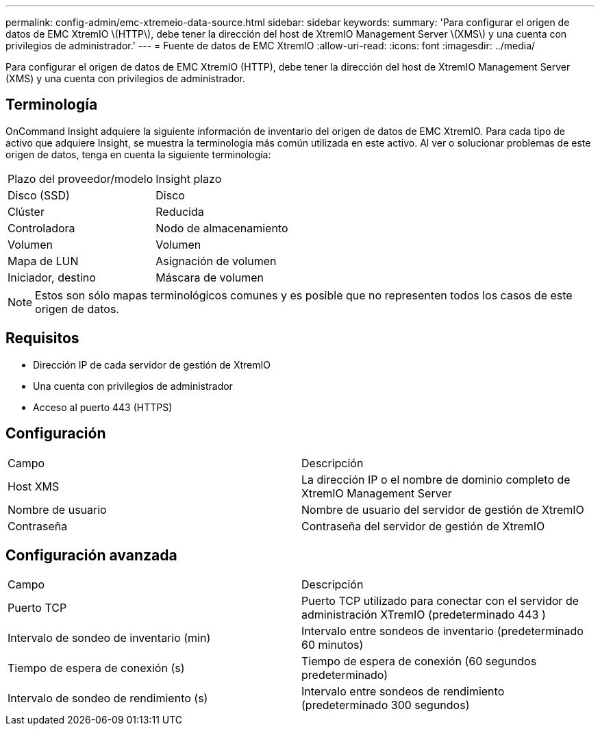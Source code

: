 ---
permalink: config-admin/emc-xtremeio-data-source.html 
sidebar: sidebar 
keywords:  
summary: 'Para configurar el origen de datos de EMC XtremIO \(HTTP\), debe tener la dirección del host de XtremIO Management Server \(XMS\) y una cuenta con privilegios de administrador.' 
---
= Fuente de datos de EMC XtremIO
:allow-uri-read: 
:icons: font
:imagesdir: ../media/


[role="lead"]
Para configurar el origen de datos de EMC XtremIO (HTTP), debe tener la dirección del host de XtremIO Management Server (XMS) y una cuenta con privilegios de administrador.



== Terminología

OnCommand Insight adquiere la siguiente información de inventario del origen de datos de EMC XtremIO. Para cada tipo de activo que adquiere Insight, se muestra la terminología más común utilizada en este activo. Al ver o solucionar problemas de este origen de datos, tenga en cuenta la siguiente terminología:

|===


| Plazo del proveedor/modelo | Insight plazo 


 a| 
Disco (SSD)
 a| 
Disco



 a| 
Clúster
 a| 
Reducida



 a| 
Controladora
 a| 
Nodo de almacenamiento



 a| 
Volumen
 a| 
Volumen



 a| 
Mapa de LUN
 a| 
Asignación de volumen



 a| 
Iniciador, destino
 a| 
Máscara de volumen

|===
[NOTE]
====
Estos son sólo mapas terminológicos comunes y es posible que no representen todos los casos de este origen de datos.

====


== Requisitos

* Dirección IP de cada servidor de gestión de XtremIO
* Una cuenta con privilegios de administrador
* Acceso al puerto 443 (HTTPS)




== Configuración

|===


| Campo | Descripción 


 a| 
Host XMS
 a| 
La dirección IP o el nombre de dominio completo de XtremIO Management Server



 a| 
Nombre de usuario
 a| 
Nombre de usuario del servidor de gestión de XtremIO



 a| 
Contraseña
 a| 
Contraseña del servidor de gestión de XtremIO

|===


== Configuración avanzada

|===


| Campo | Descripción 


 a| 
Puerto TCP
 a| 
Puerto TCP utilizado para conectar con el servidor de administración XTremIO (predeterminado 443 )



 a| 
Intervalo de sondeo de inventario (min)
 a| 
Intervalo entre sondeos de inventario (predeterminado 60 minutos)



 a| 
Tiempo de espera de conexión (s)
 a| 
Tiempo de espera de conexión (60 segundos predeterminado)



 a| 
Intervalo de sondeo de rendimiento (s)
 a| 
Intervalo entre sondeos de rendimiento (predeterminado 300 segundos)

|===